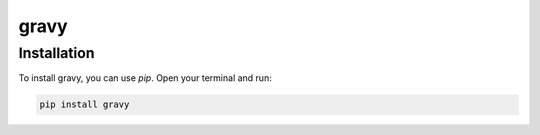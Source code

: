 =====
gravy
=====

Installation
------------

To install gravy, you can use `pip`. Open your terminal and run:

.. code-block:: bash

    pip install gravy